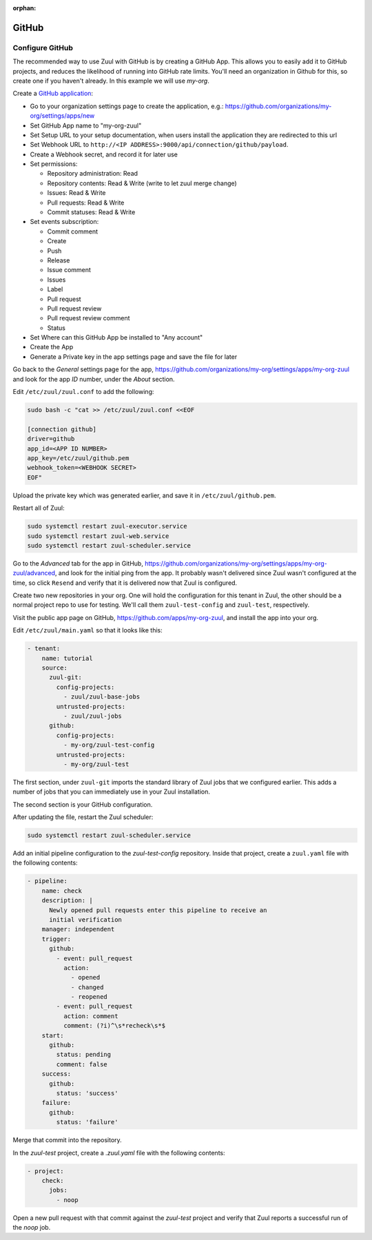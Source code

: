 :orphan:

GitHub
======

Configure GitHub
----------------

The recommended way to use Zuul with GitHub is by creating a GitHub
App.  This allows you to easily add it to GitHub projects, and reduces
the likelihood of running into GitHub rate limits.  You'll need an
organization in Github for this, so create one if you haven't already.
In this example we will use `my-org`.

.. NOTE Duplicate content here and in drivers/github.rst.  Keep them
   in sync.

Create a `GitHub application
<https://developer.github.com/apps/building-integrations/setting-up-and-registering-github-apps/registering-github-apps/>`_:

* Go to your organization settings page to create the application, e.g.:
  https://github.com/organizations/my-org/settings/apps/new
* Set GitHub App name to "my-org-zuul"
* Set Setup URL to your setup documentation, when users install the application
  they are redirected to this url
* Set Webhook URL to
  ``http://<IP ADDRESS>:9000/api/connection/github/payload``.
* Create a Webhook secret, and record it for later use
* Set permissions:

  * Repository administration: Read
  * Repository contents: Read & Write (write to let zuul merge change)
  * Issues: Read & Write
  * Pull requests: Read & Write
  * Commit statuses: Read & Write

* Set events subscription:

  * Commit comment
  * Create
  * Push
  * Release
  * Issue comment
  * Issues
  * Label
  * Pull request
  * Pull request review
  * Pull request review comment
  * Status

* Set Where can this GitHub App be installed to "Any account"
* Create the App
* Generate a Private key in the app settings page and save the file
  for later


.. TODO See if we can script this using GitHub API

Go back to the `General` settings page for the app,
https://github.com/organizations/my-org/settings/apps/my-org-zuul
and look for the app `ID` number, under the `About` section.

Edit ``/etc/zuul/zuul.conf`` to add the following:

.. code-block:: shell

   sudo bash -c "cat >> /etc/zuul/zuul.conf <<EOF

   [connection github]
   driver=github
   app_id=<APP ID NUMBER>
   app_key=/etc/zuul/github.pem
   webhook_token=<WEBHOOK SECRET>
   EOF"

Upload the private key which was generated earlier, and save it in
``/etc/zuul/github.pem``.

Restart all of Zuul:

.. code-block:: shell

   sudo systemctl restart zuul-executor.service
   sudo systemctl restart zuul-web.service
   sudo systemctl restart zuul-scheduler.service

Go to the `Advanced` tab for the app in GitHub,
https://github.com/organizations/my-org/settings/apps/my-org-zuul/advanced,
and look for the initial ping from the app.  It probably wasn't
delivered since Zuul wasn't configured at the time, so click
``Resend`` and verify that it is delivered now that Zuul is
configured.

Create two new repositories in your org.  One will hold the
configuration for this tenant in Zuul, the other should be a normal
project repo to use for testing.  We'll call them ``zuul-test-config``
and ``zuul-test``, respectively.

Visit the public app page on GitHub,
https://github.com/apps/my-org-zuul, and install the app into your org.

Edit ``/etc/zuul/main.yaml`` so that it looks like this:

.. code-block:: yaml

   - tenant:
       name: tutorial
       source:
         zuul-git:
           config-projects:
             - zuul/zuul-base-jobs
           untrusted-projects:
             - zuul/zuul-jobs
         github:
           config-projects:
             - my-org/zuul-test-config
           untrusted-projects:
             - my-org/zuul-test

The first section, under ``zuul-git`` imports the standard library of
Zuul jobs that we configured earlier.  This adds a number of jobs that
you can immediately use in your Zuul installation.

The second section is your GitHub configuration.

After updating the file, restart the Zuul scheduler:

.. code-block:: shell

   sudo systemctl restart zuul-scheduler.service

Add an initial pipeline configuration to the `zuul-test-config`
repository.  Inside that project, create a ``zuul.yaml`` file with the
following contents:

.. code-block:: yaml

   - pipeline:
       name: check
       description: |
         Newly opened pull requests enter this pipeline to receive an
         initial verification
       manager: independent
       trigger:
         github:
           - event: pull_request
             action:
               - opened
               - changed
               - reopened
           - event: pull_request
             action: comment
             comment: (?i)^\s*recheck\s*$
       start:
         github:
           status: pending
           comment: false
       success:
         github:
           status: 'success'
       failure:
         github:
           status: 'failure'

Merge that commit into the repository.

In the `zuul-test` project, create a `.zuul.yaml` file with the
following contents:

.. code-block:: yaml

   - project:
       check:
         jobs:
           - noop

Open a new pull request with that commit against the `zuul-test`
project and verify that Zuul reports a successful run of the `noop`
job.

